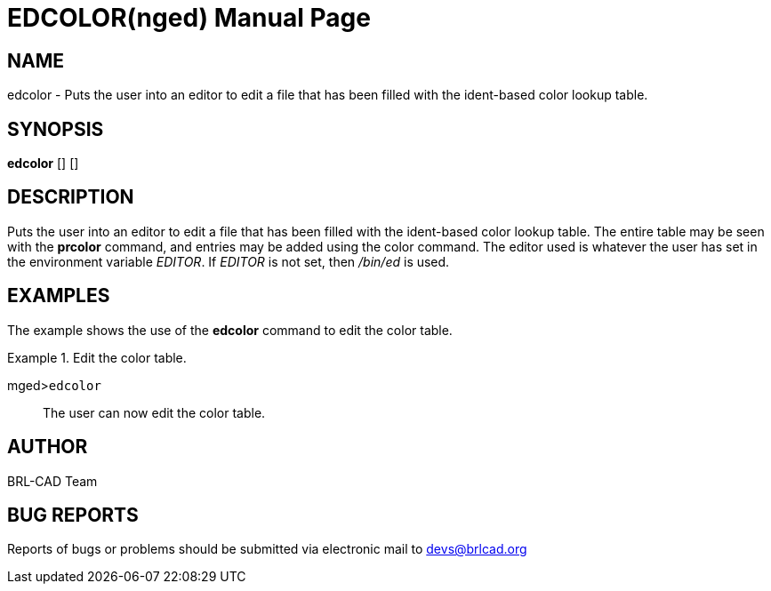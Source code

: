 = EDCOLOR(nged)
BRL-CAD Team
:doctype: manpage
:man manual: BRL-CAD User Commands
:man source: BRL-CAD
:page-layout: base

== NAME

edcolor - Puts the user into an editor to edit a file that has been filled
	with the ident-based color lookup table.
   

== SYNOPSIS

*edcolor* [] []

== DESCRIPTION

Puts the user into an editor to edit a file that has been filled with the ident-based color lookup table. The entire table may be seen with the [cmd]*prcolor*	command, and entries may be added using the color command. The editor used is whatever the user has set in the environment variable __EDITOR__. If _EDITOR_ is not set, then _/bin/ed_ is used. 

== EXAMPLES

The example shows the use of the [cmd]*edcolor* command to edit the color table. 

.Edit the color table.
====

[prompt]#mged>#[ui]`edcolor`::
The user can now edit the color table. 
====

== AUTHOR

BRL-CAD Team

== BUG REPORTS

Reports of bugs or problems should be submitted via electronic mail to mailto:devs@brlcad.org[]